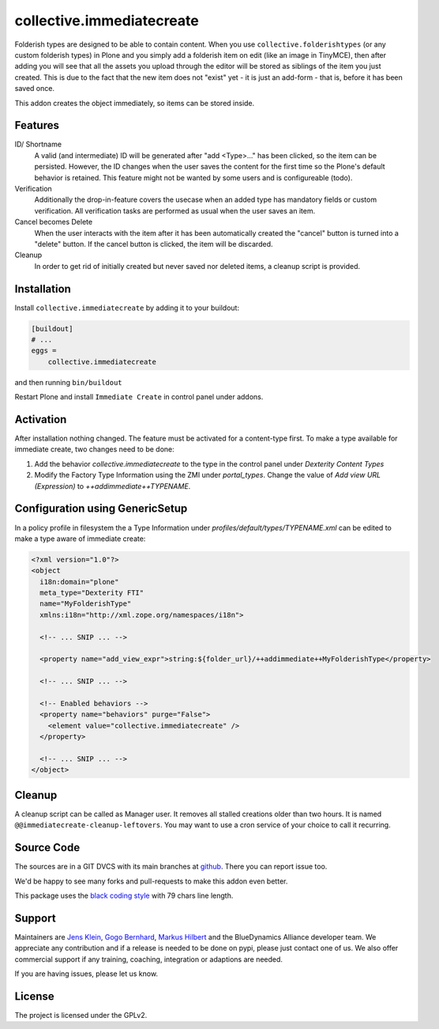 .. This README is meant for consumption by humans and pypi. Pypi can render rst files so please do not use Sphinx features.
   If you want to learn more about writing documentation, please check out: http://docs.plone.org/about/documentation_styleguide.html
   This text does not appear on pypi or github. It is a comment.

==========================
collective.immediatecreate
==========================

.. image:: https://img.shields.io/pypi/v/collective.immediatecreate.svg
    :target: https://pypi.org/project/collective.immediatecreate/
    :alt: Latest PyPI version

.. image:: https://github.com/collective/collective.immediatecreate/actions/workflows/test.yml/badge.svg
    :target: https://github.com/collective/collective.immediatecreate/actions/workflows/test.yml

.. image:: https://img.shields.io/badge/code%20style-black-000000.svg
    :target: https://github.com/ambv/black

Folderish types are designed to be able to contain content.
When you use ``collective.folderishtypes`` (or any custom folderish types) in Plone and you simply add a folderish item on edit (like an image in TinyMCE), then  after adding you will see that all the assets you upload through the editor will be stored as siblings of the item you just created.
This is due to the fact that the new item does not "exist" yet - it is just an add-form - that is, before it has been saved once.

This addon creates the object immediately, so items can be stored inside.

Features
--------

ID/ Shortname
    A valid (and intermediate) ID will be generated after "add <Type>..." has been clicked, so the item can be persisted.
    However, the ID changes when the user saves the content for the first time so the Plone's default behavior is retained.
    This feature might not be wanted by some users and is configureable (todo).

Verification
    Additionally the drop-in-feature covers the usecase when an added type has mandatory fields or custom verification.
    All verification tasks are performed as usual when the user saves an item.

Cancel becomes Delete
    When the user interacts with the item after it has been automatically created the "cancel" button is turned into a "delete" button.
    If the cancel button is clicked, the item will be discarded.

Cleanup
    In order to get rid of initially created but never saved nor deleted items,
    a cleanup script is provided.


Installation
------------

Install ``collective.immediatecreate`` by adding it to your buildout:

.. code-block:: INI

    [buildout]
    # ...
    eggs =
        collective.immediatecreate


and then running ``bin/buildout``

Restart Plone and install ``Immediate Create`` in control panel under addons.


Activation
----------

After installation nothing changed.
The feature must be activated for a content-type first.
To make a type available for immediate create, two changes need to be done:

1. Add the behavior `collective.immediatecreate` to the type in the control panel under `Dexterity Content Types`

2. Modify the Factory Type Information using the ZMI under `portal_types`.
   Change the value of  `Add view URL (Expression)` to `++addimmediate++TYPENAME`.

Configuration using GenericSetup
--------------------------------

In a policy profile in filesystem the a Type Information under `profiles/default/types/TYPENAME.xml` can be edited to make a type aware of immediate create:

.. code-block:: XML

   <?xml version="1.0"?>
   <object
     i18n:domain="plone"
     meta_type="Dexterity FTI"
     name="MyFolderishType"
     xmlns:i18n="http://xml.zope.org/namespaces/i18n">

     <!-- ... SNIP ... -->

     <property name="add_view_expr">string:${folder_url}/++addimmediate++MyFolderishType</property>

     <!-- ... SNIP ... -->

     <!-- Enabled behaviors -->
     <property name="behaviors" purge="False">
       <element value="collective.immediatecreate" />
     </property>

     <!-- ... SNIP ... -->
   </object>

Cleanup
-------

A cleanup script can be called as Manager user.
It removes all stalled creations older than two hours.
It is named ``@@immediatecreate-cleanup-leftovers``.
You may want to use a cron service of your choice to call it recurring.


Source Code
-----------

The sources are in a GIT DVCS with its main branches at `github <http://github.com/collective/collective.immediatecreate>`_.
There you can report issue too.

We'd be happy to see many forks and pull-requests to make this addon even better.

This package uses the `black coding style <https://github.com/ambv/black/>`_ with 79 chars line length.


Support
-------

Maintainers are `Jens Klein <mailto:jk@kleinundpartner.at>`_, `Gogo Bernhard <mailto:G.Bernhard@akbild.ac.at>`_, `Markus Hilbert <mailto:markus.hilbert@iham.at>`_ and the BlueDynamics Alliance developer team.
We appreciate any contribution and if a release is needed to be done on pypi, please just contact one of us.
We also offer commercial support if any training, coaching, integration or adaptions are needed.

If you are having issues, please let us know.


License
-------

The project is licensed under the GPLv2.
